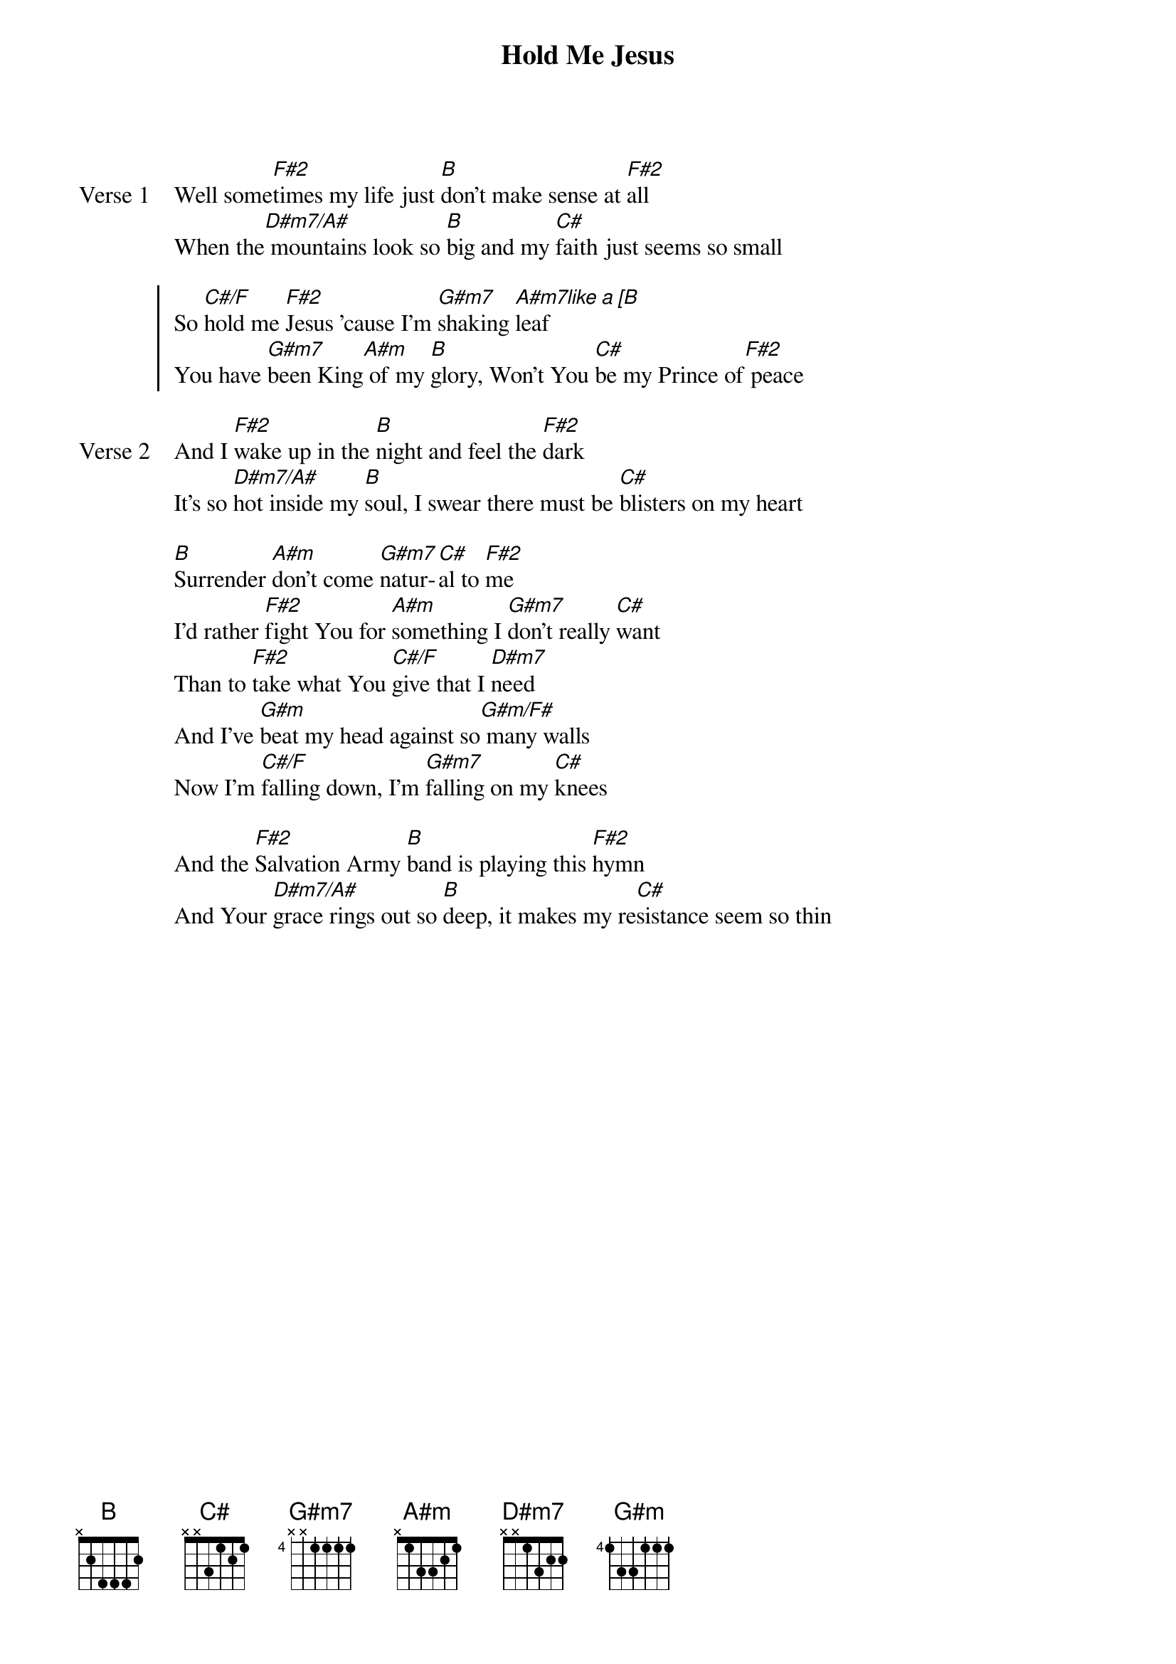 {title: Hold Me Jesus}
{artist: Rich Mullins}
{key: F#}

{start_of_verse: Verse 1}
Well some[F#2]times my life just [B]don't make sense at [F#2]all
When the[D#m7/A#] mountains look so [B]big and my [C#]faith just seems so small
{end_of_verse}

{start_of_chorus}
So [C#/F]hold me [F#2]Jesus 'cause I'm [G#m7]shaking [A#m7like a [B]leaf
You have [G#m7]been King[A#m] of my [B]glory, Won't You [C#]be my Prince of[F#2] peace
{end_of_chorus}

{start_of_verse: Verse 2}
And I [F#2]wake up in the [B]night and feel the [F#2]dark
It's so [D#m7/A#]hot inside my [B]soul, I swear there must be [C#]blisters on my heart
{end_of_verse}

{start_of_bridge}
[B]Surrender [A#m]don't come [G#m7]natur-[C#]al to [F#2]me
I'd rather [F#2]fight You for [A#m]something I [G#m7]don't really [C#]want
Than to [F#2]take what You [C#/F]give that I [D#m7]need
And I've [G#m]beat my head against so[G#m/F#] many walls
Now I'm [C#/F]falling down, I'm [G#m7]falling on my [C#]knees
{end_of_bridge}

{start_of_bridge}
And the [F#2]Salvation Army [B]band is playing this [F#2]hymn
And Your [D#m7/A#]grace rings out so [B]deep, it makes my re[C#]sistance seem so thin
{end_of_bridge}
